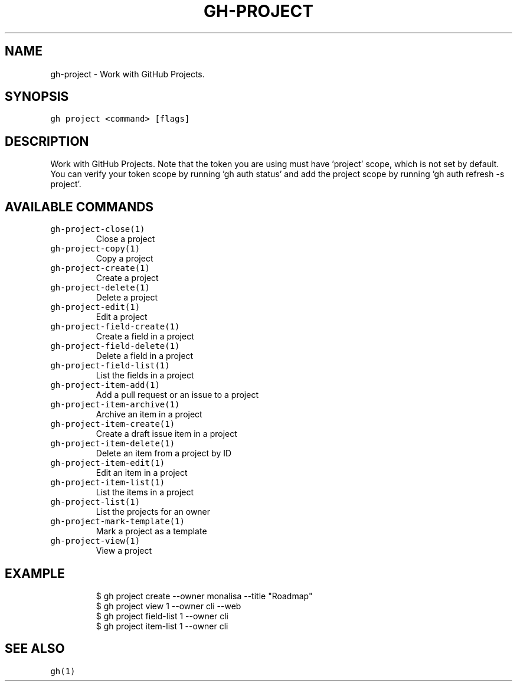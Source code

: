 .nh
.TH "GH-PROJECT" "1" "Oct 2023" "GitHub CLI 2.37.0" "GitHub CLI manual"

.SH NAME
.PP
gh-project - Work with GitHub Projects.


.SH SYNOPSIS
.PP
\fB\fCgh project <command> [flags]\fR


.SH DESCRIPTION
.PP
Work with GitHub Projects. Note that the token you are using must have 'project' scope, which is not set by default. You can verify your token scope by running 'gh auth status' and add the project scope by running 'gh auth refresh -s project'.


.SH AVAILABLE COMMANDS
.TP
\fB\fCgh-project-close(1)\fR
Close a project

.TP
\fB\fCgh-project-copy(1)\fR
Copy a project

.TP
\fB\fCgh-project-create(1)\fR
Create a project

.TP
\fB\fCgh-project-delete(1)\fR
Delete a project

.TP
\fB\fCgh-project-edit(1)\fR
Edit a project

.TP
\fB\fCgh-project-field-create(1)\fR
Create a field in a project

.TP
\fB\fCgh-project-field-delete(1)\fR
Delete a field in a project

.TP
\fB\fCgh-project-field-list(1)\fR
List the fields in a project

.TP
\fB\fCgh-project-item-add(1)\fR
Add a pull request or an issue to a project

.TP
\fB\fCgh-project-item-archive(1)\fR
Archive an item in a project

.TP
\fB\fCgh-project-item-create(1)\fR
Create a draft issue item in a project

.TP
\fB\fCgh-project-item-delete(1)\fR
Delete an item from a project by ID

.TP
\fB\fCgh-project-item-edit(1)\fR
Edit an item in a project

.TP
\fB\fCgh-project-item-list(1)\fR
List the items in a project

.TP
\fB\fCgh-project-list(1)\fR
List the projects for an owner

.TP
\fB\fCgh-project-mark-template(1)\fR
Mark a project as a template

.TP
\fB\fCgh-project-view(1)\fR
View a project


.SH EXAMPLE
.PP
.RS

.nf
$ gh project create --owner monalisa --title "Roadmap"
$ gh project view 1 --owner cli --web
$ gh project field-list 1 --owner cli
$ gh project item-list 1 --owner cli


.fi
.RE


.SH SEE ALSO
.PP
\fB\fCgh(1)\fR
